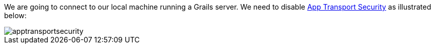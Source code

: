 We are going to connect to our local machine running a Grails server. We need to disable https://developer.apple.com/news/?id=12212016b[App Transport Security] as illustrated below:

image::apptransportsecurity.png[]
